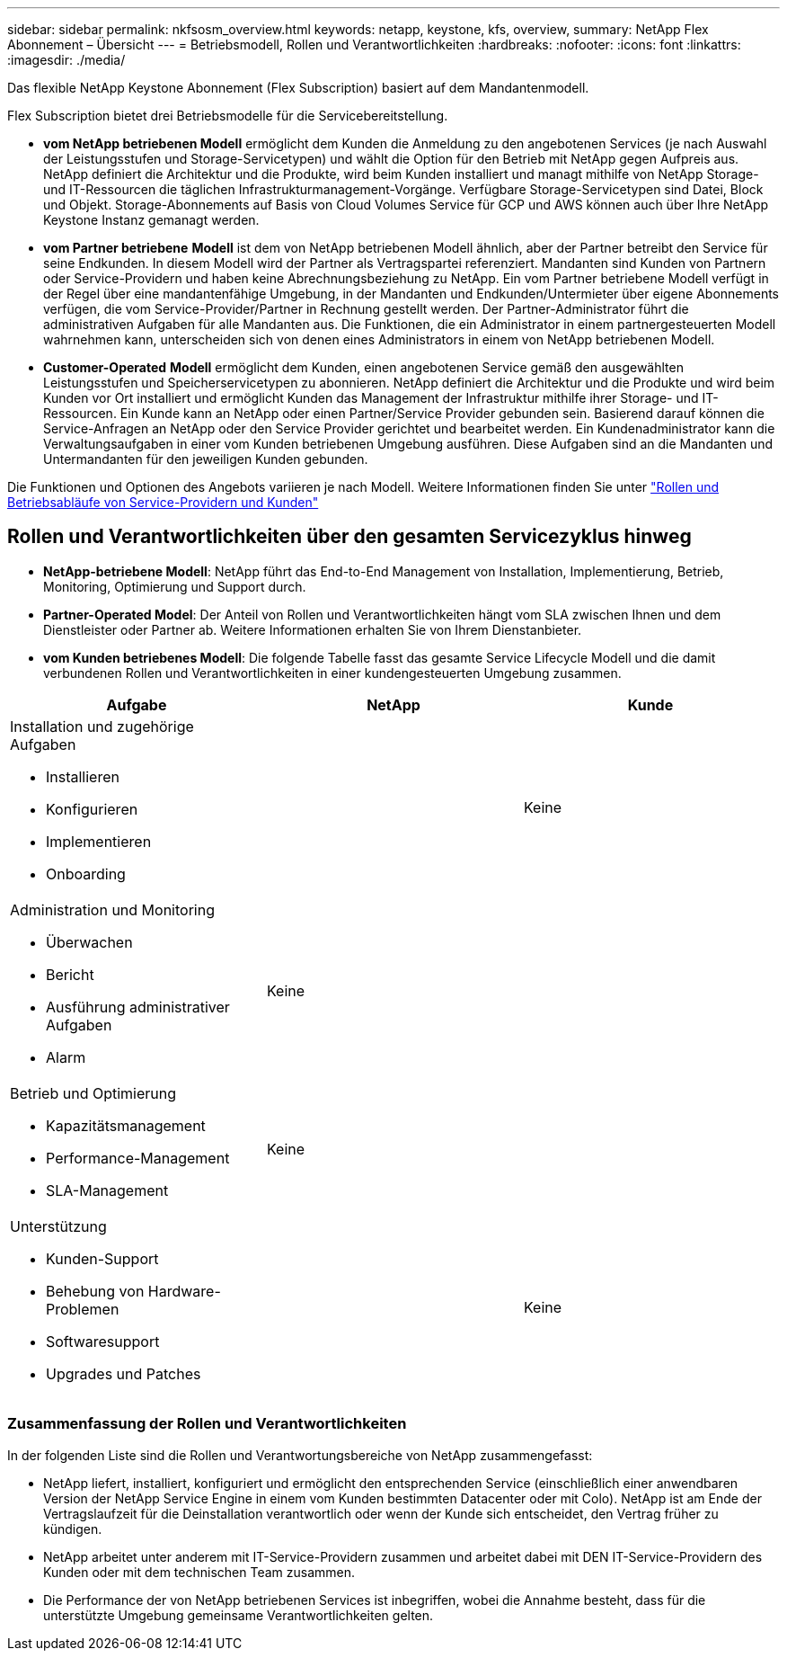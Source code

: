 ---
sidebar: sidebar 
permalink: nkfsosm_overview.html 
keywords: netapp, keystone, kfs, overview, 
summary: NetApp Flex Abonnement – Übersicht 
---
= Betriebsmodell, Rollen und Verantwortlichkeiten
:hardbreaks:
:nofooter: 
:icons: font
:linkattrs: 
:imagesdir: ./media/


[role="lead"]
Das flexible NetApp Keystone Abonnement (Flex Subscription) basiert auf dem Mandantenmodell.

Flex Subscription bietet drei Betriebsmodelle für die Servicebereitstellung.

* *vom NetApp betriebenen Modell* ermöglicht dem Kunden die Anmeldung zu den angebotenen Services (je nach Auswahl der Leistungsstufen und Storage-Servicetypen) und wählt die Option für den Betrieb mit NetApp gegen Aufpreis aus. NetApp definiert die Architektur und die Produkte, wird beim Kunden installiert und managt mithilfe von NetApp Storage- und IT-Ressourcen die täglichen Infrastrukturmanagement-Vorgänge. Verfügbare Storage-Servicetypen sind Datei, Block und Objekt. Storage-Abonnements auf Basis von Cloud Volumes Service für GCP und AWS können auch über Ihre NetApp Keystone Instanz gemanagt werden.
* *vom Partner betriebene* *Modell* ist dem von NetApp betriebenen Modell ähnlich, aber der Partner betreibt den Service für seine Endkunden. In diesem Modell wird der Partner als Vertragspartei referenziert. Mandanten sind Kunden von Partnern oder Service-Providern und haben keine Abrechnungsbeziehung zu NetApp. Ein vom Partner betriebene Modell verfügt in der Regel über eine mandantenfähige Umgebung, in der Mandanten und Endkunden/Untermieter über eigene Abonnements verfügen, die vom Service-Provider/Partner in Rechnung gestellt werden. Der Partner-Administrator führt die administrativen Aufgaben für alle Mandanten aus. Die Funktionen, die ein Administrator in einem partnergesteuerten Modell wahrnehmen kann, unterscheiden sich von denen eines Administrators in einem von NetApp betriebenen Modell.
* *Customer-Operated* *Modell* ermöglicht dem Kunden, einen angebotenen Service gemäß den ausgewählten Leistungsstufen und Speicherservicetypen zu abonnieren. NetApp definiert die Architektur und die Produkte und wird beim Kunden vor Ort installiert und ermöglicht Kunden das Management der Infrastruktur mithilfe ihrer Storage- und IT-Ressourcen. Ein Kunde kann an NetApp oder einen Partner/Service Provider gebunden sein. Basierend darauf können die Service-Anfragen an NetApp oder den Service Provider gerichtet und bearbeitet werden. Ein Kundenadministrator kann die Verwaltungsaufgaben in einer vom Kunden betriebenen Umgebung ausführen. Diese Aufgaben sind an die Mandanten und Untermandanten für den jeweiligen Kunden gebunden.


Die Funktionen und Optionen des Angebots variieren je nach Modell. Weitere Informationen finden Sie unter link:https://docs.netapp.com/us-en/keystone/sewebiug_partner_service_provider.html["Rollen und Betriebsabläufe von Service-Providern und Kunden"]



== Rollen und Verantwortlichkeiten über den gesamten Servicezyklus hinweg

* *NetApp-betriebene Modell*: NetApp führt das End-to-End Management von Installation, Implementierung, Betrieb, Monitoring, Optimierung und Support durch.
* *Partner-Operated Model*: Der Anteil von Rollen und Verantwortlichkeiten hängt vom SLA zwischen Ihnen und dem Dienstleister oder Partner ab. Weitere Informationen erhalten Sie von Ihrem Dienstanbieter.
* *vom Kunden betriebenes Modell*: Die folgende Tabelle fasst das gesamte Service Lifecycle Modell und die damit verbundenen Rollen und Verantwortlichkeiten in einer kundengesteuerten Umgebung zusammen.


|===
| Aufgabe | NetApp | Kunde 


 a| 
Installation und zugehörige Aufgaben

* Installieren
* Konfigurieren
* Implementieren
* Onboarding

| image:check.png[""] | Keine 


 a| 
Administration und Monitoring

* Überwachen
* Bericht
* Ausführung administrativer Aufgaben
* Alarm

| Keine | image:check.png[""] 


 a| 
Betrieb und Optimierung

* Kapazitätsmanagement
* Performance-Management
* SLA-Management

| Keine | image:check.png[""] 


 a| 
Unterstützung

* Kunden-Support
* Behebung von Hardware-Problemen
* Softwaresupport
* Upgrades und Patches

| image:check.png[""] | Keine 
|===


=== Zusammenfassung der Rollen und Verantwortlichkeiten

In der folgenden Liste sind die Rollen und Verantwortungsbereiche von NetApp zusammengefasst:

* NetApp liefert, installiert, konfiguriert und ermöglicht den entsprechenden Service (einschließlich einer anwendbaren Version der NetApp Service Engine in einem vom Kunden bestimmten Datacenter oder mit Colo). NetApp ist am Ende der Vertragslaufzeit für die Deinstallation verantwortlich oder wenn der Kunde sich entscheidet, den Vertrag früher zu kündigen.
* NetApp arbeitet unter anderem mit IT-Service-Providern zusammen und arbeitet dabei mit DEN IT-Service-Providern des Kunden oder mit dem technischen Team zusammen.
* Die Performance der von NetApp betriebenen Services ist inbegriffen, wobei die Annahme besteht, dass für die unterstützte Umgebung gemeinsame Verantwortlichkeiten gelten.

